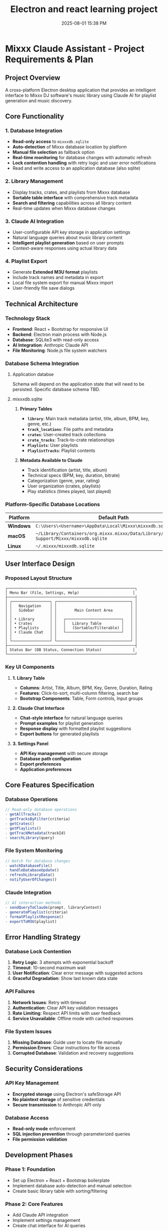 :PROPERTIES:
:ID:       C5149989-9B88-4C01-9453-E00707B59535
:END:
#+title: Electron and react learning project
#+date: 2025-08-01 15:38 PM
#+updated:  2025-08-02 15:20 PM

* Mixxx Claude Assistant - Project Requirements & Plan
:PROPERTIES:
:CUSTOM_ID: mixxx-claude-assistant---project-requirements-plan
:END:
** *Project Overview*
:PROPERTIES:
:CUSTOM_ID: project-overview
:END:
A cross-platform Electron desktop application that provides an
intelligent interface to Mixxx DJ software's music library using Claude
AI for playlist generation and music discovery.

** *Core Functionality*
:PROPERTIES:
:CUSTOM_ID: core-functionality
:END:
*** *1. Database Integration*
:PROPERTIES:
:CUSTOM_ID: database-integration
:END:
- *Read-only access* to =mixxxdb.sqlite=
- *Auto-detection* of Mixxx database location by platform
- *Manual file selection* as fallback option
- *Real-time monitoring* for database changes with automatic refresh
- *Lock contention handling* with retry logic and user error
  notifications
- Read and write access to an application database (also sqlite)

*** *2. Library Management*
:PROPERTIES:
:CUSTOM_ID: library-management
:END:
- Display tracks, crates, and playlists from Mixxx database
- *Sortable table interface* with comprehensive track metadata
- *Search and filtering* capabilities across all library content
- Real-time updates when Mixxx database changes

*** *3. Claude AI Integration*
:PROPERTIES:
:CUSTOM_ID: claude-ai-integration
:END:
- User-configurable API key storage in application settings
- Natural language queries about music library content
- *Intelligent playlist generation* based on user prompts
- Context-aware responses using actual library data

*** *4. Playlist Export*
:PROPERTIES:
:CUSTOM_ID: playlist-export
:END:
- Generate *Extended M3U format* playlists
- Include track names and metadata in export
- Local file system export for manual Mixxx import
- User-friendly file save dialogs

** *Technical Architecture*
:PROPERTIES:
:CUSTOM_ID: technical-architecture
:END:
*** *Technology Stack*
:PROPERTIES:
:CUSTOM_ID: technology-stack
:END:
- *Frontend*: React + Bootstrap for responsive UI
- *Backend*: Electron main process with Node.js
- *Database*: SQLite3 with read-only access
- *AI Integration*: Anthropic Claude API
- *File Monitoring*: Node.js file system watchers

*** *Database Schema Integration*
:PROPERTIES:
:CUSTOM_ID: database-schema-integration
:END:

**** Application databse
Schema will depend on the application state that will need to be persisted.
Specific database schema TBD.

**** mixxxdb.sqlite
***** *Primary Tables*
:PROPERTIES:
:CUSTOM_ID: primary-tables
:END:
- *=library=*: Main track metadata (artist, title, album, BPM, key,
  genre, etc.)
- *=track_locations=*: File paths and metadata
- *=crates=*: User-created track collections
- *=crate_tracks=*: Track-to-crate relationships
- *=Playlists=*: User playlists
- *=PlaylistTracks=*: Playlist contents

***** *Metadata Available to Claude*
:PROPERTIES:
:CUSTOM_ID: metadata-available-to-claude
:END:
- Track identification (artist, title, album)
- Technical specs (BPM, key, duration, bitrate)
- Categorization (genre, year, rating)
- User organization (crates, playlists)
- Play statistics (times played, last played)

*** *Platform-Specific Database Locations*
:PROPERTIES:
:CUSTOM_ID: platform-specific-database-locations
:END:
| Platform  | Default Path                                                                                 |
|-----------+----------------------------------------------------------------------------------------------|
| *Windows* | =C:\Users\<Username>\AppData\Local\Mixxx\mixxxdb.sqlite=                                     |
| *macOS*   | =~/Library/Containers/org.mixxx.mixxx/Data/Library/Application Support/Mixxx/mixxxdb.sqlite= |
| *Linux*   | =~/.mixxx/mixxxdb.sqlite=                                                                    |

** *User Interface Design*
:PROPERTIES:
:CUSTOM_ID: user-interface-design
:END:
*** *Proposed Layout Structure*
:PROPERTIES:
:CUSTOM_ID: proposed-layout-structure
:END:
#+begin_example
┌─────────────────────────────────────────────────────────┐
│ Menu Bar (File, Settings, Help)                        │
├─────────────────────────────────────────────────────────┤
│ ┌─────────────────┐ ┌─────────────────────────────────┐ │
│ │   Navigation    │ │                                 │ │
│ │   Sidebar       │ │        Main Content Area        │ │
│ │                 │ │                                 │ │
│ │ • Library       │ │   ┌─────────────────────────┐   │ │
│ │ • Crates        │ │   │   Library Table         │   │ │
│ │ • Playlists     │ │   │   (Sortable/Filterable) │   │ │
│ │ • Claude Chat   │ │   └─────────────────────────┘   │ │
│ │                 │ │                                 │ │
│ └─────────────────┘ └─────────────────────────────────┘ │
├─────────────────────────────────────────────────────────┤
│ Status Bar (DB Status, Connection Status)              │
└─────────────────────────────────────────────────────────┘
#+end_example

*** *Key UI Components*
:PROPERTIES:
:CUSTOM_ID: key-ui-components
:END:
**** *1. Library Table*
:PROPERTIES:
:CUSTOM_ID: library-table
:END:
- *Columns*: Artist, Title, Album, BPM, Key, Genre, Duration, Rating
- *Features*: Click-to-sort, multi-column filtering, search bar
- *Bootstrap Components*: Table, Form controls, Input groups

**** *2. Claude Chat Interface*
:PROPERTIES:
:CUSTOM_ID: claude-chat-interface
:END:
- *Chat-style interface* for natural language queries
- *Prompt examples* for playlist generation
- *Response display* with formatted playlist suggestions
- *Export buttons* for generated playlists

**** *3. Settings Panel*
:PROPERTIES:
:CUSTOM_ID: settings-panel
:END:
- *API Key management* with secure storage
- *Database path configuration*
- *Export preferences*
- *Application preferences*

** *Core Features Specification*
:PROPERTIES:
:CUSTOM_ID: core-features-specification
:END:
*** *Database Operations*
:PROPERTIES:
:CUSTOM_ID: database-operations
:END:
#+begin_src javascript
// Read-only database operations
- getAllTracks()
- getTracksByFilter(criteria)
- getCrates()
- getPlaylists()
- getTrackMetadata(trackId)
- searchLibrary(query)
#+end_src

*** *File System Monitoring*
:PROPERTIES:
:CUSTOM_ID: file-system-monitoring
:END:
#+begin_src javascript
// Watch for database changes
- watchDatabaseFile()
- handleDatabaseUpdate()
- refreshLibraryData()
- notifyUserOfChanges()
#+end_src

*** *Claude Integration*
:PROPERTIES:
:CUSTOM_ID: claude-integration
:END:
#+begin_src javascript
// AI interaction methods
- sendQueryToClaude(prompt, libraryContext)
- generatePlaylist(criteria)
- formatPlaylistResponse()
- exportToM3U(playlist)
#+end_src

** *Error Handling Strategy*
:PROPERTIES:
:CUSTOM_ID: error-handling-strategy
:END:
*** *Database Lock Contention*
:PROPERTIES:
:CUSTOM_ID: database-lock-contention
:END:
1. *Retry Logic*: 3 attempts with exponential backoff
2. *Timeout*: 10-second maximum wait
3. *User Notification*: Clear error message with suggested actions
4. *Graceful Degradation*: Show last known data state

*** *API Failures*
:PROPERTIES:
:CUSTOM_ID: api-failures
:END:
1. *Network Issues*: Retry with timeout
2. *Authentication*: Clear API key validation messages
3. *Rate Limiting*: Respect API limits with user feedback
4. *Service Unavailable*: Offline mode with cached responses

*** *File System Issues*
:PROPERTIES:
:CUSTOM_ID: file-system-issues
:END:
1. *Missing Database*: Guide user to locate file manually
2. *Permission Errors*: Clear instructions for file access
3. *Corrupted Database*: Validation and recovery suggestions

** *Security Considerations*
:PROPERTIES:
:CUSTOM_ID: security-considerations
:END:
*** *API Key Management*
:PROPERTIES:
:CUSTOM_ID: api-key-management
:END:
- *Encrypted storage* using Electron's safeStorage API
- *No plaintext storage* of sensitive credentials
- *Secure transmission* to Anthropic API only

*** *Database Access*
:PROPERTIES:
:CUSTOM_ID: database-access
:END:
- *Read-only mode* enforcement
- *SQL injection prevention* through parameterized queries
- *File permission validation*

** *Development Phases*
:PROPERTIES:
:CUSTOM_ID: development-phases
:END:
*** *Phase 1: Foundation*
:PROPERTIES:
:CUSTOM_ID: phase-1-foundation
:END:
- Set up Electron + React + Bootstrap boilerplate
- Implement database auto-detection and manual selection
- Create basic library table with sorting/filtering

*** *Phase 2: Core Features*
:PROPERTIES:
:CUSTOM_ID: phase-2-core-features
:END:
- Add Claude API integration
- Implement settings management
- Create chat interface for AI queries

*** *Phase 3: Advanced Features*
:PROPERTIES:
:CUSTOM_ID: phase-3-advanced-features
:END:
- Add real-time database monitoring
- Implement M3U export functionality
- Polish UI/UX and error handling

*** *Phase 4: Testing & Distribution*
:PROPERTIES:
:CUSTOM_ID: phase-4-testing-distribution
:END:
- Cross-platform testing
- Performance optimization
- Build and packaging setup

** *Success Criteria*
:PROPERTIES:
:CUSTOM_ID: success-criteria
:END:
- ✅ Successfully reads Mixxx database across all platforms
- ✅ Provides intuitive library browsing with search/filter
- ✅ Enables natural language queries about music collection
- ✅ Generates contextually relevant playlist suggestions
- ✅ Exports usable M3U files for Mixxx import
- ✅ Handles errors gracefully with clear user feedback
- ✅ Updates automatically when Mixxx database changes

This comprehensive plan provides a solid foundation for building your
Mixxx Claude Assistant while learning both Electron and React
development!
